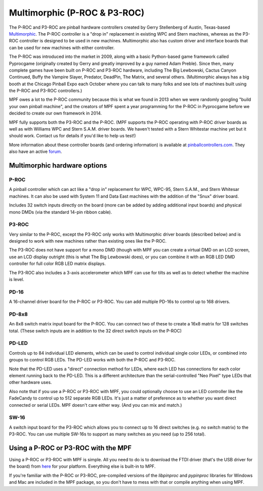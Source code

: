 Multimorphic (P-ROC & P3-ROC)
=============================

The P-ROC and P3-ROC are pinball hardware controllers created by Gerry
Stellenberg of Austin, Texas-based `Multimorphic <http://www.multimorphic.com/>`_.
The P-ROC controller is a "drop in" replacement in existing WPC and Stern
machines, whereas as the P3-ROC controller is designed to be used in new
machines. Multimorphic also has custom driver and interface boards that can be
used for new machines with either controller.

The P-ROC was introduced into the market in 2009, along with a basic
Python-based game framework called Pyprocgame (originally created by Gerry and
greatly improved by a guy named Adam Preble). Since then, many complete games
have been built on P-ROC and P3-ROC hardware, including The Big Lewbowski,
Cactus Canyon Continued, Buffy the Vampire Slayer, Predator, DeadPin, The
Matrix, and several others. (Multimorphic always has a big booth at the Chicago
Pinball Expo each October where you can  talk to many folks and see lots of
machines built using the P-ROC and P3-ROC controllers.)

MPF owes a lot to the P-ROC community because this is what we found in 2013
when we were randomly googling "build your own pinball machine", and the
creators of MPF spent a year programming for the P-ROC in Pyprocgame before we
decided to create our own framework in 2014.

MPF fully supports both the P3-ROC and the P-ROC. (MPF supports the P-ROC
operating with P-ROC driver boards as well as with Williams WPC and Stern S.A.M.
driver boards. We haven't tested with a Stern Whitestar machine yet but it
should work. Contact us for details if you'd like to help us test!)

More information about these controller boards (and ordering information) is
available at `pinballcontrollers.com <http://pinballcontrollers.com/>`_.
They also have an active `forum <http://www.pinballcontrollers.com/forum/>`_.

Multimorphic hardware options
-----------------------------

P-ROC
~~~~~
A pinball controller which can act like a "drop in" replacement for WPC, WPC-95,
Stern S.A.M., and Stern Whitesar machines. It can also be used with System 11
and Data East machines with the addition of the "Snux" driver board.

Includes 32 switch inputs directly on the board (more can be added by adding
additional input boards) and physical mono DMDs (via the standard 14-pin ribbon
cable).

P3-ROC
~~~~~~
Very similar to the P-ROC, except the P3-ROC only works with Multimorphic
driver boards (described below) and is designed to work with new machines
rather than existing ones like the P-ROC.

The P3-ROC does not have support for a mono DMD (though with MPF you can create a
virtual DMD on an LCD screen, use an LCD display outright (this is what The Big
Lewbowski does), or you can combine it with an RGB LED DMD controller for full
color RGB LED matrix displays.

The P3-ROC also includes a 3-axis accelerometer which MPF can use for tilts as
well as to detect whether the machine is level.

PD-16
~~~~~
A 16-channel driver board for the P-ROC or P3-ROC. You can add multiple PD-16s
to control up to 168 drivers.

PD-8x8
~~~~~~
An 8x8 switch matrix input board for the P-ROC. You can connect two of these to
create a 16x8 matrix for 128 switches total. (These switch inputs are in
addition to the 32 direct switch inputs on the P-ROC)

PD-LED
~~~~~~
Controls up to 84 individual LED elements, which can be used to control
individual single color LEDs, or combined into groups to control RGB LEDs. The
PD-LED works with both the P-ROC and P3-ROC.

Note that the PD-LED uses a "direct" connection method for LEDs, where each LED
has connections for each color element running back to the PD-LED. This is a
different architecture than the serial-controlled "Neo Pixel" type LEDs that
other hardware uses.

Also note that if you use a P-ROC or P3-ROC with MPF, you could optionally
choose to use an LED controller like the FadeCandy to control up to 512
separate RGB LEDs. It's just a matter of preference as to whether you want
direct connected or serial LEDs. MPF doesn't care either way. (And you can mix
and match.)

SW-16
~~~~~
A switch input board for the P3-ROC which allows you to connect up to 16 direct
switches (e.g. no switch matrix) to the P3-ROC. You can use multiple SW-16s to
support as many switches as you need (up to 256 total).

Using a P-ROC or P3-ROC with the MPF
------------------------------------

Using a P-ROC or P3-ROC with MPF is simple. All you need to do is to download
the FTDI driver (that's the USB driver for the board) from `here <http://www.ftdichip.com/Drivers/D2XX.htm>`_
for your platform. Everything else is built-in to MPF.

If you're familiar with the P-ROC or P3-ROC, pre-compiled versions of the
*libpinproc* and *pypinproc* libraries for Windows and Mac are included in the
MPF package, so you don't have to mess with that or compile anything when using
MPF.

